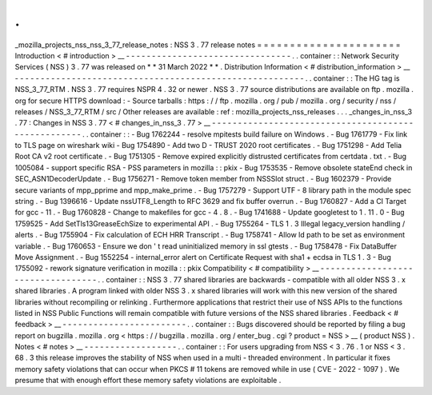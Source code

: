 .
.
_mozilla_projects_nss_nss_3_77_release_notes
:
NSS
3
.
77
release
notes
=
=
=
=
=
=
=
=
=
=
=
=
=
=
=
=
=
=
=
=
=
=
Introduction
<
#
introduction
>
__
-
-
-
-
-
-
-
-
-
-
-
-
-
-
-
-
-
-
-
-
-
-
-
-
-
-
-
-
-
-
-
-
.
.
container
:
:
Network
Security
Services
(
NSS
)
3
.
77
was
released
on
*
*
31
March
2022
*
*
.
Distribution
Information
<
#
distribution_information
>
__
-
-
-
-
-
-
-
-
-
-
-
-
-
-
-
-
-
-
-
-
-
-
-
-
-
-
-
-
-
-
-
-
-
-
-
-
-
-
-
-
-
-
-
-
-
-
-
-
-
-
-
-
-
-
-
-
.
.
container
:
:
The
HG
tag
is
NSS_3_77_RTM
.
NSS
3
.
77
requires
NSPR
4
.
32
or
newer
.
NSS
3
.
77
source
distributions
are
available
on
ftp
.
mozilla
.
org
for
secure
HTTPS
download
:
-
Source
tarballs
:
https
:
/
/
ftp
.
mozilla
.
org
/
pub
/
mozilla
.
org
/
security
/
nss
/
releases
/
NSS_3_77_RTM
/
src
/
Other
releases
are
available
:
ref
:
mozilla_projects_nss_releases
.
.
.
_changes_in_nss_3
.
77
:
Changes
in
NSS
3
.
77
<
#
changes_in_nss_3
.
77
>
__
-
-
-
-
-
-
-
-
-
-
-
-
-
-
-
-
-
-
-
-
-
-
-
-
-
-
-
-
-
-
-
-
-
-
-
-
-
-
-
-
-
-
-
-
-
-
-
-
-
-
-
-
.
.
container
:
:
-
Bug
1762244
-
resolve
mpitests
build
failure
on
Windows
.
-
Bug
1761779
-
Fix
link
to
TLS
page
on
wireshark
wiki
-
Bug
1754890
-
Add
two
D
-
TRUST
2020
root
certificates
.
-
Bug
1751298
-
Add
Telia
Root
CA
v2
root
certificate
.
-
Bug
1751305
-
Remove
expired
explicitly
distrusted
certificates
from
certdata
.
txt
.
-
Bug
1005084
-
support
specific
RSA
-
PSS
parameters
in
mozilla
:
:
pkix
-
Bug
1753535
-
Remove
obsolete
stateEnd
check
in
SEC_ASN1DecoderUpdate
.
-
Bug
1756271
-
Remove
token
member
from
NSSSlot
struct
.
-
Bug
1602379
-
Provide
secure
variants
of
mpp_pprime
and
mpp_make_prime
.
-
Bug
1757279
-
Support
UTF
-
8
library
path
in
the
module
spec
string
.
-
Bug
1396616
-
Update
nssUTF8_Length
to
RFC
3629
and
fix
buffer
overrun
.
-
Bug
1760827
-
Add
a
CI
Target
for
gcc
-
11
.
-
Bug
1760828
-
Change
to
makefiles
for
gcc
-
4
.
8
.
-
Bug
1741688
-
Update
googletest
to
1
.
11
.
0
-
Bug
1759525
-
Add
SetTls13GreaseEchSize
to
experimental
API
.
-
Bug
1755264
-
TLS
1
.
3
Illegal
legacy_version
handling
/
alerts
.
-
Bug
1755904
-
Fix
calculation
of
ECH
HRR
Transcript
.
-
Bug
1758741
-
Allow
ld
path
to
be
set
as
environment
variable
.
-
Bug
1760653
-
Ensure
we
don
'
t
read
uninitialized
memory
in
ssl
gtests
.
-
Bug
1758478
-
Fix
DataBuffer
Move
Assignment
.
-
Bug
1552254
-
internal_error
alert
on
Certificate
Request
with
sha1
+
ecdsa
in
TLS
1
.
3
-
Bug
1755092
-
rework
signature
verification
in
mozilla
:
:
pkix
Compatibility
<
#
compatibility
>
__
-
-
-
-
-
-
-
-
-
-
-
-
-
-
-
-
-
-
-
-
-
-
-
-
-
-
-
-
-
-
-
-
-
-
.
.
container
:
:
NSS
3
.
77
shared
libraries
are
backwards
-
compatible
with
all
older
NSS
3
.
x
shared
libraries
.
A
program
linked
with
older
NSS
3
.
x
shared
libraries
will
work
with
this
new
version
of
the
shared
libraries
without
recompiling
or
relinking
.
Furthermore
applications
that
restrict
their
use
of
NSS
APIs
to
the
functions
listed
in
NSS
Public
Functions
will
remain
compatible
with
future
versions
of
the
NSS
shared
libraries
.
Feedback
<
#
feedback
>
__
-
-
-
-
-
-
-
-
-
-
-
-
-
-
-
-
-
-
-
-
-
-
-
-
.
.
container
:
:
Bugs
discovered
should
be
reported
by
filing
a
bug
report
on
bugzilla
.
mozilla
.
org
<
https
:
/
/
bugzilla
.
mozilla
.
org
/
enter_bug
.
cgi
?
product
=
NSS
>
__
(
product
NSS
)
.
Notes
<
#
notes
>
__
-
-
-
-
-
-
-
-
-
-
-
-
-
-
-
-
-
-
.
.
container
:
:
For
users
upgrading
from
NSS
<
3
.
76
.
1
or
NSS
<
3
.
68
.
3
this
release
improves
the
stability
of
NSS
when
used
in
a
multi
-
threaded
environment
.
In
particular
it
fixes
memory
safety
violations
that
can
occur
when
PKCS
#
11
tokens
are
removed
while
in
use
(
CVE
-
2022
-
1097
)
.
We
presume
that
with
enough
effort
these
memory
safety
violations
are
exploitable
.

